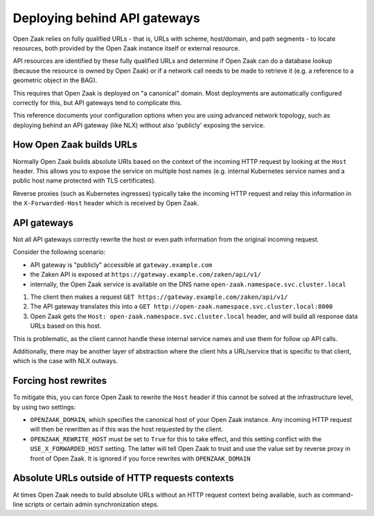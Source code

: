 .. _installation_reference_fq_urls:

Deploying behind API gateways
=============================

Open Zaak relies on fully qualified URLs - that is, URLs with scheme, host/domain, and
path segments - to locate resources, both provided by the Open Zaak instance itself or
external resource.

API resources are identified by these fully qualified URLs and determine if Open Zaak
can do a database lookup (because the resource is owned by Open Zaak) or if a network
call needs to be made to retrieve it (e.g. a reference to a geometric object in the BAG).

This requires that Open Zaak is deployed on "a canonical" domain. Most deployments are
automatically configured correctly for this, but API gateways tend to complicate this.

This reference documents your configuration options when you are using advanced network
topology, such as deploying behind an API gateway (like NLX) without also 'publicly'
exposing the service.

How Open Zaak builds URLs
-------------------------

Normally Open Zaak builds absolute URIs based on the context of the incoming HTTP
request by looking at the ``Host`` header. This allows you to expose the service on
multiple host names (e.g. internal Kubernetes service names and a public host name
protected with TLS certificates).

Reverse proxies (such as Kubernetes ingresses) typically take the incoming HTTP request
and relay this information in the ``X-Forwarded-Host`` header which is received by
Open Zaak.

API gateways
------------

Not all API gateways correctly rewrite the host or even path information from the
original incoming request.

Consider the following scenario:

* API gateway is "publicly" accessible at ``gateway.example.com``
* the Zaken API is exposed at ``https://gateway.example.com/zaken/api/v1/``
* internally, the Open Zaak service is available on the DNS name
  ``open-zaak.namespace.svc.cluster.local``

1. The client then makes a request ``GET https://gateway.example.com/zaken/api/v1/``
2. The API gateway translates this into a
   ``GET http://open-zaak.namespace.svc.cluster.local:8000``
3. Open Zaak gets the ``Host: open-zaak.namespace.svc.cluster.local`` header, and will
   build all response data URLs based on this host.

This is problematic, as the client cannot handle these internal service names and use
them for follow up API calls.

Additionally, there may be another layer of abstraction where the client hits a
URL/service that is specific to that client, which is the case with NLX outways.

Forcing host rewrites
---------------------

To mitigate this, you can force Open Zaak to rewrite the ``Host`` header if this cannot
be solved at the infrastructure level, by using two settings:

* ``OPENZAAK_DOMAIN``, which specifies the canonical host of your Open Zaak instance.
  Any incoming HTTP request will then be rewritten as if this was the host requested by
  the client.
* ``OPENZAAK_REWRITE_HOST`` must be set to ``True`` for this to take effect, and this
  setting conflict with the ``USE_X_FORWARDED_HOST`` setting. The latter will tell Open
  Zaak to trust and use the value set by reverse proxy in front of Open Zaak. It is
  ignored if you force rewrites with ``OPENZAAK_DOMAIN``

Absolute URLs outside of HTTP requests contexts
-----------------------------------------------

At times Open Zaak needs to build absolute URLs without an HTTP request context being
available, such as command-line scripts or certain admin synchronization steps.
